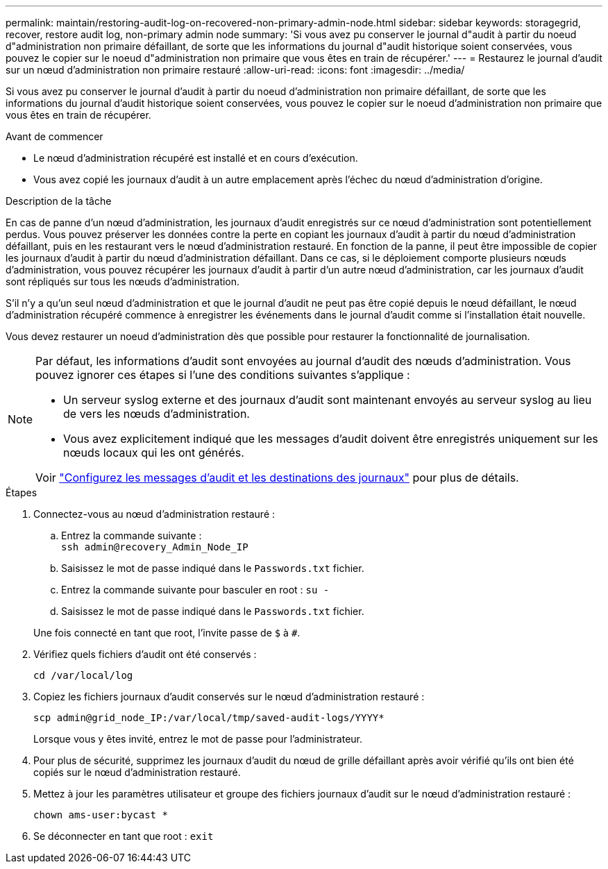 ---
permalink: maintain/restoring-audit-log-on-recovered-non-primary-admin-node.html 
sidebar: sidebar 
keywords: storagegrid, recover, restore audit log, non-primary admin node 
summary: 'Si vous avez pu conserver le journal d"audit à partir du noeud d"administration non primaire défaillant, de sorte que les informations du journal d"audit historique soient conservées, vous pouvez le copier sur le noeud d"administration non primaire que vous êtes en train de récupérer.' 
---
= Restaurez le journal d'audit sur un nœud d'administration non primaire restauré
:allow-uri-read: 
:icons: font
:imagesdir: ../media/


[role="lead"]
Si vous avez pu conserver le journal d'audit à partir du noeud d'administration non primaire défaillant, de sorte que les informations du journal d'audit historique soient conservées, vous pouvez le copier sur le noeud d'administration non primaire que vous êtes en train de récupérer.

.Avant de commencer
* Le nœud d'administration récupéré est installé et en cours d'exécution.
* Vous avez copié les journaux d'audit à un autre emplacement après l'échec du nœud d'administration d'origine.


.Description de la tâche
En cas de panne d'un nœud d'administration, les journaux d'audit enregistrés sur ce nœud d'administration sont potentiellement perdus. Vous pouvez préserver les données contre la perte en copiant les journaux d'audit à partir du nœud d'administration défaillant, puis en les restaurant vers le nœud d'administration restauré. En fonction de la panne, il peut être impossible de copier les journaux d'audit à partir du nœud d'administration défaillant. Dans ce cas, si le déploiement comporte plusieurs nœuds d'administration, vous pouvez récupérer les journaux d'audit à partir d'un autre nœud d'administration, car les journaux d'audit sont répliqués sur tous les nœuds d'administration.

S'il n'y a qu'un seul nœud d'administration et que le journal d'audit ne peut pas être copié depuis le nœud défaillant, le nœud d'administration récupéré commence à enregistrer les événements dans le journal d'audit comme si l'installation était nouvelle.

Vous devez restaurer un noeud d'administration dès que possible pour restaurer la fonctionnalité de journalisation.

[NOTE]
====
Par défaut, les informations d'audit sont envoyées au journal d'audit des nœuds d'administration. Vous pouvez ignorer ces étapes si l'une des conditions suivantes s'applique :

* Un serveur syslog externe et des journaux d'audit sont maintenant envoyés au serveur syslog au lieu de vers les nœuds d'administration.
* Vous avez explicitement indiqué que les messages d'audit doivent être enregistrés uniquement sur les nœuds locaux qui les ont générés.


Voir link:../monitor/configure-audit-messages.html["Configurez les messages d'audit et les destinations des journaux"] pour plus de détails.

====
.Étapes
. Connectez-vous au nœud d'administration restauré :
+
.. Entrez la commande suivante : +
`ssh admin@recovery_Admin_Node_IP`
.. Saisissez le mot de passe indiqué dans le `Passwords.txt` fichier.
.. Entrez la commande suivante pour basculer en root : `su -`
.. Saisissez le mot de passe indiqué dans le `Passwords.txt` fichier.


+
Une fois connecté en tant que root, l'invite passe de `$` à `#`.

. Vérifiez quels fichiers d'audit ont été conservés :
+
`cd /var/local/log`

. Copiez les fichiers journaux d'audit conservés sur le nœud d'administration restauré :
+
`scp admin@grid_node_IP:/var/local/tmp/saved-audit-logs/YYYY*`

+
Lorsque vous y êtes invité, entrez le mot de passe pour l'administrateur.

. Pour plus de sécurité, supprimez les journaux d'audit du nœud de grille défaillant après avoir vérifié qu'ils ont bien été copiés sur le nœud d'administration restauré.
. Mettez à jour les paramètres utilisateur et groupe des fichiers journaux d'audit sur le nœud d'administration restauré :
+
`chown ams-user:bycast *`

. Se déconnecter en tant que root : `exit`

